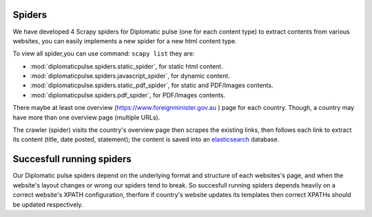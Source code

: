 Spiders
========================
We have developed 4 Scrapy spiders for Diplomatic pulse  (one for each content type) to extract contents from various websites, you can easily implements a new spider for a new html content type.

To view all spider,you can use command: ``scapy list`` they are:

* :mod:`diplomaticpulse.spiders.static_spider`, for static html content.
* :mod:`diplomaticpulse.spiders.javascript_spider`, for dynamic content.
* :mod:`diplomaticpulse.spiders.static_pdf_spider`, for static and PDF/Images contents.
* :mod:`diplomaticpulse.spiders.pdf_spider`, for PDF/Images contents.

There maybe at least one overview (https://www.foreignminister.gov.au ) page for each country. Though, a country may have more than one
overview page (multiple URLs).

The crawler (spider) visits the country's overview page then scrapes the existing links, then follows each link to extract
its content (title, date posted, statement); the content is saved into an `elasticsearch`_ database.



..  _elasticsearch: https://github.com/elastic/elasticsearch



Succesfull running spiders
=================
Our Diplomatic pulse spiders depend on the underlying format and structure of each websites's page, and when the website's layout changes  or wrong
our spiders tend to break. So succesfull running spiders depends heavily on a correct website's XPATH configuration,
therfore if country's website updates its templates then correct XPATHs should be updated respectively.
